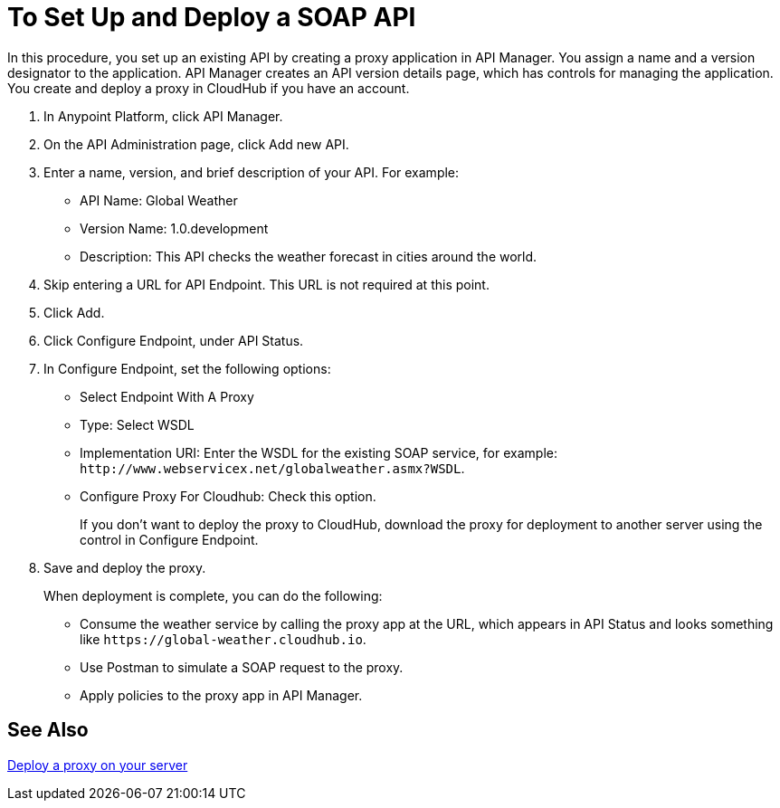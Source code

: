 = To Set Up and Deploy a SOAP API

In this procedure, you set up an existing API by creating a proxy application in API Manager. You assign a name and a version designator to the application. API Manager creates an API version details page, which has controls for managing the application. You create and deploy a proxy in CloudHub if you have an account. 

. In Anypoint Platform, click API Manager.
+
. On the API Administration page, click Add new API.
. Enter a name, version, and brief description of your API. For example:
+
* API Name: Global Weather
* Version Name: 1.0.development
* Description: This API checks the weather forecast in cities around the world.
+
. Skip entering a URL for API Endpoint. This URL is not required at this point.
+
. Click Add.
. Click Configure Endpoint, under API Status.
. In Configure Endpoint, set the following options:
+
* Select Endpoint With A Proxy
* Type: Select WSDL
* Implementation URI: Enter the WSDL for the existing SOAP service, for example: `+http://www.webservicex.net/globalweather.asmx?WSDL+`.
* Configure Proxy For Cloudhub: Check this option.
+
If you don't want to deploy the proxy to CloudHub, download the proxy for deployment to another server using the control in Configure Endpoint.
+
. Save and deploy the proxy.
+
When deployment is complete, you can do the following:
+
* Consume the weather service by calling the proxy app at the URL, which appears in API Status and looks something like `+https://global-weather.cloudhub.io+`.
* Use Postman to simulate a SOAP request to the proxy.
* Apply policies to the proxy app in API Manager.


== See Also

link:/api-manager/v/1.x/setting-up-an-api-proxy[Deploy a proxy on your server]


